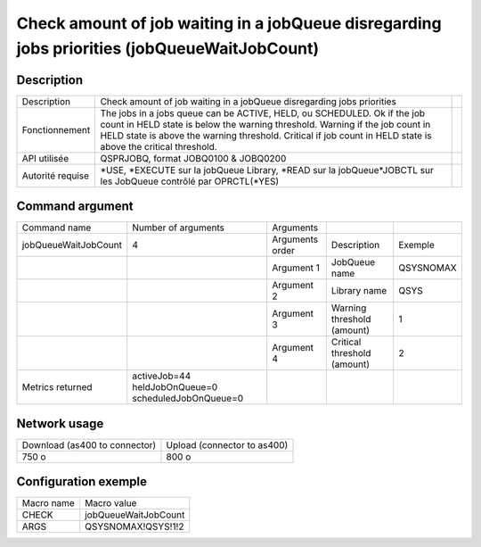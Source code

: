 .. _jobQueueWaitJobCount:

*********************************************************************************************
Check amount of job waiting in a jobQueue disregarding jobs priorities (jobQueueWaitJobCount)
*********************************************************************************************

Description
^^^^^^^^^^^

+------------------+-----------------------------------------------------------------------------------------------------------------+-+
| Description      | Check amount of job waiting in a jobQueue disregarding jobs priorities                                          | |
+------------------+-----------------------------------------------------------------------------------------------------------------+-+
| Fonctionnement   | The jobs in a jobs queue can be ACTIVE, HELD, ou SCHEDULED.                                                     | |
|                  | Ok if the job count in HELD state is below the warning threshold.                                               | |
|                  | Warning if the job count in HELD state is above the warning threshold.                                          | |
|                  | Critical if job count in HELD state is above the critical threshold.                                            | |
+------------------+-----------------------------------------------------------------------------------------------------------------+-+
| API utilisée     | QSPRJOBQ, format JOBQ0100 & JOBQ0200                                                                            | |
+------------------+-----------------------------------------------------------------------------------------------------------------+-+
| Autorité requise | *USE, *EXECUTE sur la jobQueue Library, *READ sur la jobQueue*JOBCTL sur les JobQueue contrôlé par OPRCTL(*YES) | |
+------------------+-----------------------------------------------------------------------------------------------------------------+-+

Command argument
^^^^^^^^^^^^^^^^

+----------------------+-----------------------------------------------------+-----------------+-----------------------------+-----------+
| Command name         | Number of arguments                                 | Arguments       |                             |           |
+----------------------+-----------------------------------------------------+-----------------+-----------------------------+-----------+
| jobQueueWaitJobCount | 4                                                   | Arguments order | Description                 | Exemple   |
+----------------------+-----------------------------------------------------+-----------------+-----------------------------+-----------+
|                      |                                                     | Argument 1      | JobQueue name               | QSYSNOMAX |
+----------------------+-----------------------------------------------------+-----------------+-----------------------------+-----------+
|                      |                                                     | Argument 2      | Library name                | QSYS      |
+----------------------+-----------------------------------------------------+-----------------+-----------------------------+-----------+
|                      |                                                     | Argument 3      | Warning threshold (amount)  | 1         |
+----------------------+-----------------------------------------------------+-----------------+-----------------------------+-----------+
|                      |                                                     | Argument 4      | Critical threshold (amount) | 2         |
+----------------------+-----------------------------------------------------+-----------------+-----------------------------+-----------+
| Metrics returned     | activeJob=44 heldJobOnQueue=0 scheduledJobOnQueue=0 |                 |                             |           |
+----------------------+-----------------------------------------------------+-----------------+-----------------------------+-----------+

Network usage
^^^^^^^^^^^^^

+-------------------------------+-----------------------------+
| Download (as400 to connector) | Upload (connector to as400) |
+-------------------------------+-----------------------------+
| 750 o                         | 800 o                       |
+-------------------------------+-----------------------------+

Configuration exemple
^^^^^^^^^^^^^^^^^^^^^

+------------+----------------------+
| Macro name | Macro value          |
+------------+----------------------+
| CHECK      | jobQueueWaitJobCount |
+------------+----------------------+
| ARGS       | QSYSNOMAX!QSYS!1!2   |
+------------+----------------------+
